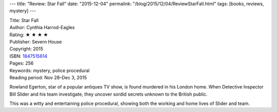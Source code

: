 ---
title: "Review: Star Fall"
date: "2015-12-04"
permalink: "/blog/2015/12/04/ReviewStarFall.html"
tags: [books, reviews, mystery]
---



.. image:: https://images-na.ssl-images-amazon.com/images/P/1847515614.01.MZZZZZZZ.jpg
    :alt: Star Fall
    :target: https://www.amazon.com/dp/1847515614/?tag=georgvreill-20
    :class: right-float

| Title: Star Fall
| Author: Cynthia Harrod-Eagles
| Rating: ★ ★ ★ ★
| Publisher: Severn House
| Copyright: 2015
| ISBN: `1847515614 <https://www.amazon.com/dp/1847515614/?tag=georgvreill-20>`_
| Pages: 256
| Keywords: mystery, police procedural
| Reading period: Nov 28–Dec 3, 2015

Rowland Egerton, star of a popular antiques TV show,
is found murdered in his London home.
When Detective Inspector Bill Slider and his team investigate,
they uncover sordid secrets unknown to the British public.

This was a witty and entertaining police procedural,
showing both the working and home lives of Slider and team.

.. _permalink:
    /blog/2015/12/04/ReviewStarFall.html
